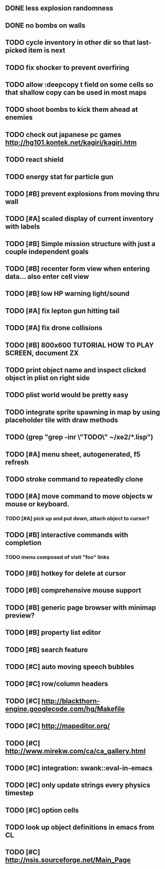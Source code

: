 ** DONE less explosion randomness 
CLOSED: [2010-04-23 Fri 18:20]
** DONE no bombs on walls
CLOSED: [2010-04-23 Fri 18:20]
** TODO cycle inventory in other dir so that last-picked item is next
** TODO fix shocker to prevent overfiring
** TODO allow :deepcopy t field on some cells so that shallow copy can be used in most maps
** TODO shoot bombs to kick them ahead at enemies
** TODO check out japanese pc games  http://hg101.kontek.net/kagiri/kagiri.htm
** TODO react shield
** TODO energy stat for particle gun
** TODO [#B] prevent explosions from moving thru wall
** TODO [#A] scaled display of current inventory with labels
** TODO [#B] Simple mission structure with just a couple independent goals
** TODO [#B] recenter form view when entering data... also enter cell view
** TODO [#B] low HP warning light/sound
** TODO [#A] fix lepton gun hitting tail
** TODO [#A] fix drone collisions
** TODO [#B] 800x600 TUTORIAL HOW TO PLAY SCREEN, document ZX
** TODO print object name and inspect clicked object in plist on right side
** TODO plist world would be pretty easy
** TODO integrate sprite spawning in map by using placeholder tile with draw methods
** TODO (grep "grep -inr \"TODO\" ~/xe2/*.lisp")
** TODO [#A] *menu* sheet, autogenerated, f5 refresh
** TODO stroke command to repeatedly clone
** TODO [#A] move command to move objects w mouse or keyboard.
*** TODO [#A] pick up and put down, attach object to cursor? 
** TODO [#B] interactive commands with completion
*** TODO menu composed of visit "foo" links
** TODO [#B] hotkey for delete at cursor
** TODO [#B] comprehensive mouse support
** TODO [#B] generic page browser with minimap preview?
** TODO [#B] property list editor
** TODO [#B] search feature 
** TODO [#C] auto moving speech bubbles
** TODO [#C] row/column headers
** TODO [#C] http://blackthorn-engine.googlecode.com/hg/Makefile
** TODO [#C] http://mapeditor.org/
** TODO [#C] http://www.mirekw.com/ca/ca_gallery.html
** TODO [#C] integration: swank::eval-in-emacs
** TODO [#C] only update strings every physics timestep
** TODO [#C] option cells
** TODO look up object definitions in emacs from CL
** TODO [#C] http://nsis.sourceforge.net/Main_Page
